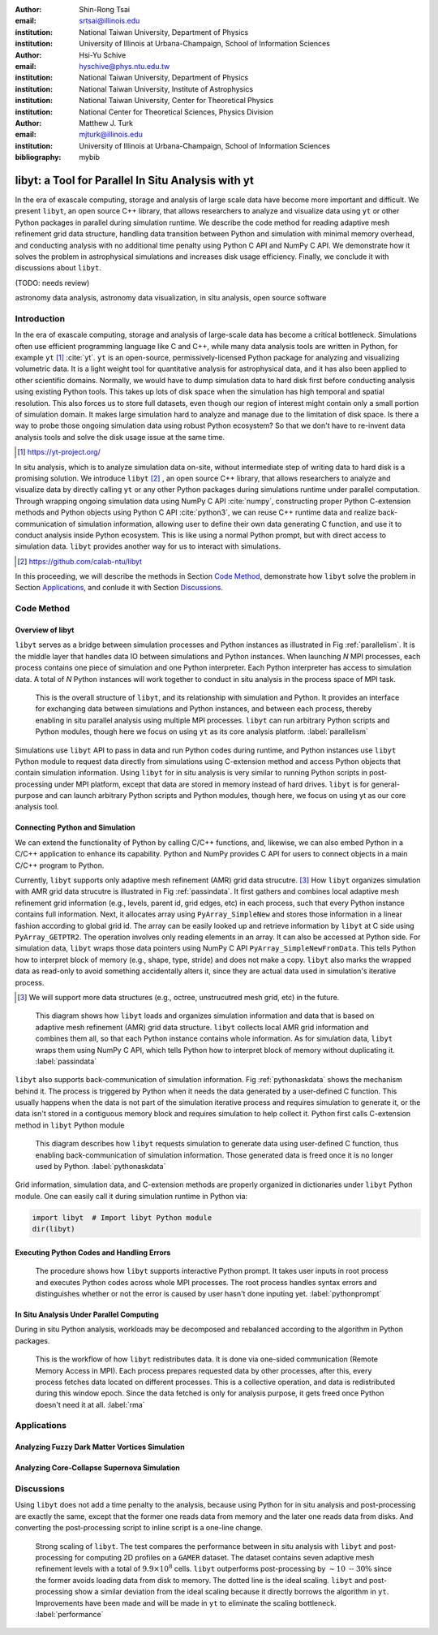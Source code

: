 :author: Shin-Rong Tsai
:email: srtsai@illinois.edu
:institution: National Taiwan University, Department of Physics
:institution: University of Illinois at Urbana-Champaign, School of Information Sciences

:author: Hsi-Yu Schive
:email: hyschive@phys.ntu.edu.tw
:institution: National Taiwan University, Department of Physics
:institution: National Taiwan University, Institute of Astrophysics
:institution: National Taiwan University, Center for Theoretical Physics
:institution: National Center for Theoretical Sciences, Physics Division

:author: Matthew J. Turk
:email: mjturk@illinois.edu
:institution: University of Illinois at Urbana-Champaign, School of Information Sciences

:bibliography: mybib


---------------------------------------------------
libyt: a Tool for Parallel In Situ Analysis with yt
---------------------------------------------------

.. class:: abstract

   In the era of exascale computing, storage and analysis of large scale data have become 
   more important and difficult. 
   We present ``libyt``, an open source C++ library, that allows researchers to analyze and 
   visualize data using ``yt`` or other Python packages in parallel during simulation runtime. 
   We describe the code method for reading adaptive mesh refinement grid data structure, 
   handling data transition between Python and simulation with minimal memory overhead, and 
   conducting analysis with no additional time penalty using Python C API and NumPy C API. 
   We demonstrate how it solves the problem in astrophysical simulations and increases disk 
   usage efficiency. Finally, we conclude it with discussions about ``libyt``.
   
   (TODO: needs review)
   

.. class:: keywords

   astronomy data analysis, astronomy data visualization, in situ analysis, open source software

Introduction
------------
.. 
   problem we are trying to solve, our motivation and our goals

In the era of exascale computing, storage and analysis of large-scale data has become a critical 
bottleneck. 
Simulations often use efficient programming language like C and C++, while many data analysis tools 
are written in Python, for example ``yt`` [#]_ :cite:`yt`. 
``yt`` is an open-source, permissively-licensed Python package for analyzing and visualizing 
volumetric data. 
It is a light weight tool for quantitative analysis for astrophysical data, and it has also been 
applied to other scientific domains.
Normally, we would have to dump simulation data to hard disk first before conducting analysis using 
existing Python tools. 
This takes up lots of disk space when the simulation has high temporal and spatial resolution. 
This also forces us to store full datasets, even though our region of interest might contain only 
a small portion of simulation domain. 
It makes large simulation hard to analyze and manage due to the limitation of disk space. 
Is there a way to probe those ongoing simulation data using robust Python ecosystem? 
So that we don't have to re-invent data analysis tools and solve the disk usage issue at the same 
time.

.. [#] `https://yt-project.org/ <https://yt-project.org/>`_ 

.. 
   in situ analysis and features of libyt

In situ analysis, which is to analyze simulation data on-site, without intermediate step of writing 
data to hard disk is a promising solution.
We introduce ``libyt`` [#]_ , an open source C++ library, that allows researchers to analyze and 
visualize data by directly calling ``yt`` or any other Python packages during simulations runtime 
under parallel computation. 
Through wrapping ongoing simulation data using NumPy C API :cite:`numpy`, constructing proper Python 
C-extension methods and Python objects using Python C API :cite:`python3`, we can reuse C++ runtime 
data and realize back-communication of simulation information, allowing user to define their own 
data generating C function, and use it to conduct analysis inside Python ecosystem. 
This is like using a normal Python prompt, but with direct access to simulation data. 
``libyt`` provides another way for us to interact with simulations.

.. [#] `https://github.com/calab-ntu/libyt <https://github.com/calab-ntu/libyt>`_

..
   outline of the proceeding

In this proceeding, we will describe the methods in Section `Code Method`_, demonstrate how ``libyt`` 
solve the problem in Section `Applications`_, and conlude it with Section `Discussions`_.

.. _Code Method:

Code Method
-----------

.. _Overview of libyt:

Overview of libyt
+++++++++++++++++

``libyt`` serves as a bridge between simulation processes and Python instances as 
illustrated in Fig :ref:`parallelism`.
It is the middle layer that handles data IO between simulations and Python instances.
When launching *N* MPI processes, each process contains one piece of simulation and 
one Python interpreter. Each Python interpreter has access to simulation data. 
A total of *N* Python instances will work together to conduct in situ analysis in the 
process space of MPI task.

.. figure:: Parallelism.pdf
   :figclass: thb

   This is the overall structure of ``libyt``, and its relationship with simulation 
   and Python. It provides an interface for exchanging data between simulations and 
   Python instances, and between each process, thereby enabling in situ parallel 
   analysis using multiple MPI processes. ``libyt`` can run arbitrary Python scripts 
   and Python modules, though here we focus on using ``yt`` as its core analysis 
   platform. 
   :label:`parallelism`

Simulations use ``libyt`` API to pass in data and run Python codes during runtime, 
and Python instances use ``libyt`` Python module to request data directly from simulations 
using C-extension method and access Python objects that contain simulation information. 
Using ``libyt`` for in situ analysis is very similar to running Python scripts in post-processing 
under MPI platform, except that data are stored in memory instead of hard drives. 
``libyt`` is for general-purpose and can launch arbitrary Python scripts and Python modules, 
though here, we focus on using yt as our core analysis tool.


.. _Connecting Python and Simulation:

Connecting Python and Simulation
++++++++++++++++++++++++++++++++

We can extend the functionality of Python by calling C/C++ functions, and, likewise, 
we can also embed Python in a C/C++ application to enhance its capability. 
Python and NumPy provides C API for users to connect objects in a main C/C++ program to Python. 

Currently, ``libyt`` supports only adaptive mesh refinement (AMR) grid data strucutre. [#]_
How ``libyt`` organizes simulation with AMR grid data strucutre is illustrated in Fig :ref:`passindata`. 
It first gathers and combines local adaptive mesh refinement grid information 
(e.g., levels, parent id, grid edges, etc) in each process, such that every Python instance contains 
full information.
Next, it allocates array using ``PyArray_SimpleNew`` and stores those information in a linear 
fashion according to global grid id.
The array can be easily looked up and retrieve information by ``libyt`` at C side using ``PyArray_GETPTR2``. 
The operation involves only reading elements in an array. It can also be accessed at Python side. 
For simulation data, ``libyt`` wraps those data pointers using NumPy C API ``PyArray_SimpleNewFromData``. 
This tells Python how to interpret block of memory (e.g., shape, type, stride) and does not make a copy. 
``libyt`` also marks the wrapped data as read-only to avoid something accidentally alters it, 
since they are actual data used in simulation's iterative process. 

.. [#] We will support more data structures (e.g., octree, unstrucutred mesh grid, etc) in the future.

.. figure:: PassInData.pdf
   :figclass: htb

   This diagram shows how ``libyt`` loads and organizes simulation information and 
   data that is based on adaptive mesh refinement (AMR) grid data structure. 
   ``libyt`` collects local AMR grid information and combines them all, so that each 
   Python instance contains whole information.
   As for simulation data, ``libyt`` wraps them using NumPy C API, which tells Python 
   how to interpret block of memory without duplicating it.
   :label:`passindata`

``libyt`` also supports back-communication of simulation information. 
Fig :ref:`pythonaskdata` shows the mechanism behind it. 
The process is triggered by Python when it needs the data generated by a user-defined 
C function. This usually happens when the data is not part of the simulation iterative 
process and requires simulation to generate it, or the data isn't stored in a contiguous 
memory block and requires simulation to help collect it. 
Python first calls C-extension method in ``libyt`` Python module


.. figure:: PythonAskData.pdf
   :figclass: thb

   This diagram describes how ``libyt`` requests simulation to generate data using 
   user-defined C function, thus enabling back-communication of simulation information. 
   Those generated data is freed once it is no longer used by Python.
   :label:`pythonaskdata`


Grid information, simulation data, and C-extension methods are properly organized in 
dictionaries under ``libyt`` Python module. 
One can easily call it during simulation runtime in Python via:

.. code-block:: python

   import libyt  # Import libyt Python module
   dir(libyt)


.. _Executing Python Codes:

Executing Python Codes and Handling Errors
++++++++++++++++++++++++++++++++++++++++++



.. figure:: REPL.pdf
   :figclass: thb

   The procedure shows how ``libyt`` supports interactive Python prompt. 
   It takes user inputs in root process and executes Python codes across whole MPI processes. 
   The root process handles syntax errors and distinguishes whether or not the error is caused 
   by user hasn't done inputing yet.
   :label:`pythonprompt`

.. _In Situ Analysis Under Parallel Computing:

In Situ Analysis Under Parallel Computing
+++++++++++++++++++++++++++++++++++++++++

.. 
   yt parallelism feature, data chunking

.. 
   RMA

During in situ Python analysis, workloads may be decomposed and rebalanced according 
to the algorithm in Python packages.

.. figure:: RMA.pdf
   :figclass: thb

   This is the workflow of how ``libyt`` redistributes data.
   It is done via one-sided communication (Remote Memory Access in MPI). 
   Each process prepares requested data by other processes, after this, every process 
   fetches data located on different processes.
   This is a collective operation, and data is redistributed during this window epoch. 
   Since the data fetched is only for analysis purpose, it gets freed once Python doesn't 
   need it at all. 
   :label:`rma`

.. _Applications:

Applications
------------

Analyzing Fuzzy Dark Matter Vortices Simulation
+++++++++++++++++++++++++++++++++++++++++++++++

Analyzing Core-Collapse Supernova Simulation
++++++++++++++++++++++++++++++++++++++++++++

.. _Discussions:

Discussions
-----------

Using ``libyt`` does not add a time penalty to the analysis, because using Python for in situ analysis 
and post-processing are exactly the same, except that the former one reads data from memory and the 
later one reads data from disks. 
And converting the post-processing script to inline script is a one-line change.

.. figure:: Time-Proc-Ideal.pdf
   :figclass: htb

   Strong scaling of ``libyt``. The test compares the performance between in situ analysis 
   with ``libyt`` and post-processing for computing 2D profiles on a ``GAMER`` dataset. 
   The dataset contains seven adaptive mesh refinement levels with a total of :math:`9.9 \times 10^8` 
   cells. ``libyt`` outperforms post-processing by :math:`\sim 10 \textrm{ -- } 30\%` since the former 
   avoids loading data from disk to memory. The dotted line is the ideal scaling. 
   ``libyt`` and post-processing show a similar deviation from the ideal scaling because it directly 
   borrows the algorithm in ``yt``. Improvements have been made and will be made in ``yt`` to 
   eliminate the scaling bottleneck.
   :label:`performance`
